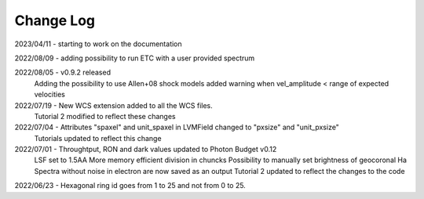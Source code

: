.. _lvmdatasimulator-changelog:

==========
Change Log
==========

2023/04/11 - starting to work on the documentation

2022/08/09 - adding possibility to run ETC with a user provided spectrum

2022/08/05 - v0.9.2 released
             Adding the possibility to use Allen+08 shock models
             added warning when vel_amplitude < range of expected velocities

2022/07/19 - New WCS extension added to all the WCS files.
             Tutorial 2 modified to reflect these changes


2022/07/04 - Attributes "spaxel" and unit_spaxel in LVMField changed to "pxsize" and "unit_pxsize"
             Tutorials updated to reflect this change

2022/07/01 - Throughtput, RON and dark values updated to Photon Budget v0.12
             LSF set to 1.5AA
             More memory efficient division in chuncks
             Possibility to manually set brightness of geocoronal Ha
             Spectra without noise in electron are now saved as an output
             Tutorial 2 updated to reflect the changes to the code


2022/06/23 - Hexagonal ring id goes from 1 to 25 and not from 0 to 25.

